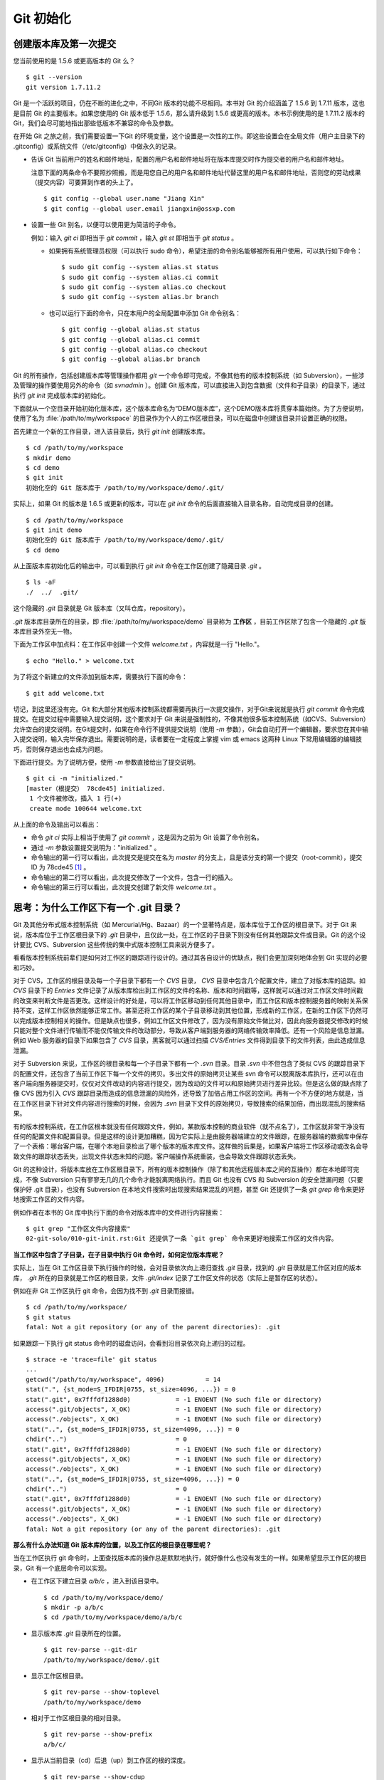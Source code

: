Git 初始化
**********

创建版本库及第一次提交
========================

您当前使用的是 1.5.6 或更高版本的 Git 么？

::

  $ git --version
  git version 1.7.11.2

Git 是一个活跃的项目，仍在不断的进化之中，不同Git 版本的功能不尽相同。本书对 Git 的介绍涵盖了 1.5.6 到 1.7.11 版本，这也是目前 Git 的主要版本。如果您使用的 Git 版本低于 1.5.6，那么请升级到 1.5.6 或更高的版本。本书示例使用的是 1.7.11.2 版本的 Git，我们会尽可能地指出那些低版本不兼容的命令及参数。

在开始 Git 之旅之前，我们需要设置一下Git 的环境变量，这个设置是一次性的工作。即这些设置会在全局文件（用户主目录下的 .gitconfig）或系统文件（/etc/gitconfig）中做永久的记录。

* 告诉 Git 当前用户的姓名和邮件地址，配置的用户名和邮件地址将在版本库提交时作为提交者的用户名和邮件地址。

  注意下面的两条命令不要照抄照搬，而是用您自己的用户名和邮件地址代替这里的用户名和邮件地址，否则您的劳动成果（提交内容）可要算到作者的头上了。

  ::

    $ git config --global user.name "Jiang Xin"
    $ git config --global user.email jiangxin@ossxp.com

* 设置一些 Git 别名，以便可以使用更为简洁的子命令。

  例如：输入 `git ci` 即相当于 `git commit` ，输入 `git st` 即相当于 `git status` 。

  - 如果拥有系统管理员权限（可以执行 sudo 命令），希望注册的命令别名能够被所有用户使用，可以执行如下命令：

    ::

      $ sudo git config --system alias.st status
      $ sudo git config --system alias.ci commit
      $ sudo git config --system alias.co checkout
      $ sudo git config --system alias.br branch

  - 也可以运行下面的命令，只在本用户的全局配置中添加 Git 命令别名：

    ::

      $ git config --global alias.st status
      $ git config --global alias.ci commit
      $ git config --global alias.co checkout
      $ git config --global alias.br branch

Git 的所有操作，包括创建版本库等管理操作都用 `git` 一个命令即可完成，不像其他有的版本控制系统（如 Subversion），一些涉及管理的操作要使用另外的命令（如 `svnadmin` ）。创建 Git 版本库，可以直接进入到包含数据（文件和子目录）的目录下，通过执行 `git init` 完成版本库的初始化。

下面就从一个空目录开始初始化版本库，这个版本库命名为“DEMO版本库”，这个DEMO版本库将贯穿本篇始终。为了方便说明，使用了名为 :file:`/path/to/my/workspace` 的目录作为个人的工作区根目录，可以在磁盘中创建该目录并设置正确的权限。

首先建立一个新的工作目录，进入该目录后，执行 `git init` 创建版本库。

::

  $ cd /path/to/my/workspace
  $ mkdir demo
  $ cd demo
  $ git init
  初始化空的 Git 版本库于 /path/to/my/workspace/demo/.git/

实际上，如果 Git 的版本是 1.6.5 或更新的版本，可以在 `git init` 命令的后面直接输入目录名称，自动完成目录的创建。

:: 

  $ cd /path/to/my/workspace
  $ git init demo 
  初始化空的 Git 版本库于 /path/to/my/workspace/demo/.git/
  $ cd demo

从上面版本库初始化后的输出中，可以看到执行 `git init` 命令在工作区创建了隐藏目录 `.git` 。

::

  $ ls -aF
  ./  ../  .git/

这个隐藏的 `.git` 目录就是 Git 版本库（又叫仓库，repository）。

`.git` 版本库目录所在的目录，即 :file:`/path/to/my/workspace/demo` 目录称为 **工作区** ，目前工作区除了包含一个隐藏的 `.git` 版本库目录外空无一物。

下面为工作区中加点料：在工作区中创建一个文件 `welcome.txt` ，内容就是一行 "Hello."。

::

  $ echo "Hello." > welcome.txt

为了将这个新建立的文件添加到版本库，需要执行下面的命令：

::

  $ git add welcome.txt

切记，到这里还没有完。Git 和大部分其他版本控制系统都需要再执行一次提交操作，对于Git来说就是执行 `git commit` 命令完成提交。在提交过程中需要输入提交说明，这个要求对于 Git 来说是强制性的，不像其他很多版本控制系统（如CVS、Subversion）允许空白的提交说明。在Git提交时，如果在命令行不提供提交说明（使用 `-m` 参数），Git会自动打开一个编辑器，要求您在其中输入提交说明，输入完毕保存退出。需要说明的是，读者要在一定程度上掌握 vim 或 emacs 这两种 Linux 下常用编辑器的编辑技巧，否则保存退出也会成为问题。

下面进行提交。为了说明方便，使用 `-m` 参数直接给出了提交说明。

::

  $ git ci -m "initialized."
  [master（根提交） 78cde45] initialized.
   1 个文件被修改，插入 1 行(+)
   create mode 100644 welcome.txt


从上面的命令及输出可以看出：

* 命令 `git ci` 实际上相当于使用了 `git commit` ，这是因为之前为 Git 设置了命令别名。
* 通过 `-m` 参数设置提交说明为："initialized." 。
* 命令输出的第一行可以看出，此次提交是提交在名为 `master` 的分支上，且是该分支的第一个提交（root-commit），提交 ID 为 78cde45 [#]_ 。
* 命令输出的第二行可以看出，此次提交修改了一个文件，包含一行的插入。
* 命令输出的第三行可以看出，此次提交创建了新文件 `welcome.txt` 。

思考：为什么工作区下有一个 .git 目录？
======================================

Git 及其他分布式版本控制系统（如 Mercurial/Hg、Bazaar）的一个显著特点是，版本库位于工作区的根目录下。对于 Git 来说，版本库位于工作区根目录下的 `.git` 目录中，且仅此一处，在工作区的子目录下则没有任何其他跟踪文件或目录。Git 的这个设计要比 CVS、Subversion 这些传统的集中式版本控制工具来说方便多了。

看看版本控制系统前辈们是如何对工作区的跟踪进行设计的。通过其各自设计的优缺点，我们会更加深刻地体会到 Git 实现的必要和巧妙。

对于 CVS，工作区的根目录及每一个子目录下都有一个 `CVS` 目录， `CVS` 目录中包含几个配置文件，建立了对版本库的追踪。如 `CVS` 目录下的 `Entries` 文件记录了从版本库检出到工作区的文件的名称、版本和时间戳等，这样就可以通过对工作区文件时间戳的改变来判断文件是否更改。这样设计的好处是，可以将工作区移动到任何其他目录中，而工作区和版本控制服务器的映射关系保持不变，这样工作区依然能够正常工作。甚至还将工作区的某个子目录移动到其他位置，形成新的工作区，在新的工作区下仍然可以完成版本控制相关的操作。但是缺点也很多，例如工作区文件修改了，因为没有原始文件做比对，因此向服务器提交修改的时候只能对整个文件进行传输而不能仅传输文件的改动部分，导致从客户端到服务器的网络传输效率降低。还有一个风险是信息泄漏。例如 Web 服务器的目录下如果包含了 `CVS` 目录，黑客就可以通过扫描 `CVS/Entries` 文件得到目录下的文件列表，由此造成信息泄漏。

对于 Subversion 来说，工作区的根目录和每一个子目录下都有一个 `.svn` 目录。目录 `.svn` 中不但包含了类似 CVS 的跟踪目录下的配置文件，还包含了当前工作区下每一个文件的拷贝。多出文件的原始拷贝让某些 svn 命令可以脱离版本库执行，还可以在由客户端向服务器提交时，仅仅对文件改动的内容进行提交，因为改动的文件可以和原始拷贝进行差异比较。但是这么做的缺点除了像 CVS 因为引入 `CVS` 跟踪目录而造成的信息泄漏的风险外，还导致了加倍占用工作区的空间。再有一个不方便的地方就是，当在工作区目录下针对文件内容进行搜索的时候，会因为 `.svn` 目录下文件的原始拷贝，导致搜索的结果加倍，而出现混乱的搜索结果。

有的版本控制系统，在工作区根本就没有任何跟踪文件，例如，某款版本控制的商业软件（就不点名了），工作区就非常干净没有任何的配置文件和配置目录。但是这样的设计更加糟糕，因为它实际上是由服务器端建立的文件跟踪，在服务器端的数据库中保存了一个表格：哪台客户端，在哪个本地目录检出了哪个版本的版本库文件。这样做的后果是，如果客户端将工作区移动或改名会导致文件的跟踪状态丢失，出现文件状态未知的问题。客户端操作系统重装，也会导致文件跟踪状态丢失。

Git 的这种设计，将版本库放在工作区根目录下，所有的版本控制操作（除了和其他远程版本库之间的互操作）都在本地即可完成，不像 Subversion 只有寥寥无几的几个命令才能脱离网络执行。而且 Git 也没有 CVS 和 Subversion 的安全泄漏问题（只要保护好 .git 目录），也没有 Subversion 在本地文件搜索时出现搜索结果混乱的问题，甚至
Git 还提供了一条 `git grep` 命令来更好地搜索工作区的文件内容。

例如作者在本书的 Git 库中执行下面的命令对版本库中的文件进行内容搜索：

::

  $ git grep "工作区文件内容搜索"
  02-git-solo/010-git-init.rst:Git 还提供了一条 `git grep` 命令来更好地搜索工作区的文件内容。

**当工作区中包含了子目录，在子目录中执行 Git 命令时，如何定位版本库呢？**

实际上，当在 Git 工作区目录下执行操作的时候，会对目录依次向上递归查找 `.git` 目录，找到的 `.git` 目录就是工作区对应的版本库， `.git` 所在的目录就是工作区的根目录，文件 `.git/index` 记录了工作区文件的状态（实际上是暂存区的状态）。

例如在非 Git 工作区执行 git 命令，会因为找不到 `.git` 目录而报错。

::

  $ cd /path/to/my/workspace/
  $ git status
  fatal: Not a git repository (or any of the parent directories): .git

如果跟踪一下执行 git status 命令时的磁盘访问，会看到沿目录依次向上递归的过程。

::

  $ strace -e 'trace=file' git status
  ...
  getcwd("/path/to/my/workspace", 4096)           = 14
  stat(".", {st_mode=S_IFDIR|0755, st_size=4096, ...}) = 0
  stat(".git", 0x7fffdf1288d0)            = -1 ENOENT (No such file or directory)
  access(".git/objects", X_OK)            = -1 ENOENT (No such file or directory)
  access("./objects", X_OK)               = -1 ENOENT (No such file or directory)
  stat("..", {st_mode=S_IFDIR|0755, st_size=4096, ...}) = 0
  chdir("..")                             = 0
  stat(".git", 0x7fffdf1288d0)            = -1 ENOENT (No such file or directory)
  access(".git/objects", X_OK)            = -1 ENOENT (No such file or directory)
  access("./objects", X_OK)               = -1 ENOENT (No such file or directory)
  stat("..", {st_mode=S_IFDIR|0755, st_size=4096, ...}) = 0
  chdir("..")                             = 0
  stat(".git", 0x7fffdf1288d0)            = -1 ENOENT (No such file or directory)
  access(".git/objects", X_OK)            = -1 ENOENT (No such file or directory)
  access("./objects", X_OK)               = -1 ENOENT (No such file or directory)
  fatal: Not a git repository (or any of the parent directories): .git

**那么有什么办法知道 Git 版本库的位置，以及工作区的根目录在哪里呢？**

当在工作区执行 git 命令时，上面查找版本库的操作总是默默地执行，就好像什么也没有发生的一样。如果希望显示工作区的根目录，Git 有一个底层命令可以实现。

* 在工作区下建立目录 `a/b/c` ，进入到该目录中。

  ::

    $ cd /path/to/my/workspace/demo/
    $ mkdir -p a/b/c
    $ cd /path/to/my/workspace/demo/a/b/c

* 显示版本库 `.git` 目录所在的位置。

  ::

    $ git rev-parse --git-dir
    /path/to/my/workspace/demo/.git

* 显示工作区根目录。

  ::

    $ git rev-parse --show-toplevel
    /path/to/my/workspace/demo

* 相对于工作区根目录的相对目录。

  ::

    $ git rev-parse --show-prefix
    a/b/c/

* 显示从当前目录（cd）后退（up）到工作区的根的深度。

  ::

    $ git rev-parse --show-cdup
    ../../../


**把版本库 .git 目录放在工作区，是不是太不安全了？**

从存储安全的角度上来讲，将版本库放在工作区目录下，有点“把鸡蛋装在一个篮子里”的味道。如果忘记了工作区中还有版本库，直接从工作区的根执行目录删除就会连版本库一并删除，这个风险的确是蛮高的。将版本库和工作区拆开似乎更加安全，但是不要忘了之前的讨论，将版本库和工作区拆开，就要引入其他机制以便实现版本库对工作区的追踪。

Git 克隆可以降低因为版本库和工作区混杂在一起导致的版本库被破坏的风险。可以通过克隆版本库，在本机另外的磁盘/目录中建立 Git 克隆，并在工作区有改动提交时，手动或自动地执行向克隆版本库的推送（git push）操作。如果使用网络协议，还可以实现在其他机器上建立克隆，这样就更安全了（双机备份）。对于使用 Git 做版本控制的团队，每个人都是一个备份，因此团队开发中的 Git 版本库更安全，管理员甚至根本无须顾虑版本库存储安全问题。

思考：git config 命令参数的区别？
========================================================

在之前出现的 `git config` 命令，有的使用了 `--global` 参数，有的使用了 `--system` 参数，这两个参数有什么区别么？执行下面的命令，您就明白 `git config` 命令实际操作的文件了。

* 执行下面的命令，将打开 :file:`/path/to/my/workspace/demo/.git/config` 文件进行编辑。

  ::

    $ cd /path/to/my/workspace/demo/
    $ git config -e 

* 执行下面的命令，将打开 :file:`/home/jiangxin/.gitconfig` （用户主目录下的 .gitconfig 文件）全局配置文件进行编辑。

  ::

    $ git config -e --global

* 执行下面的命令，将打开 :file:`/etc/gitconfig` 系统级配置文件进行编辑。

  如果 Git 安装在 /usr/local/bin 下，这个系统级的配置文件也可能是在 "/usr/local/etc/gitconfig" 。

  ::

    $ git config -e --system

Git 的三个配置文件分别是版本库级别的配置文件、全局配置文件（用户主目录下）和系统级配置文件（/etc 目录下）。其中版本库级别配置文件的优先级最高，全局配置文件其次，系统级配置文件优先级最低。这样的优先级设置就可以让版本库 .git 目录下的 config 文件中的配置可以覆盖用户主目录下的 Git 环境配置。而用户主目录下的配置也可以覆盖系统的 Git 配置文件。

执行前面的三个 `git config` 命令，会看到这三个级别配置文件的格式和内容，原来 Git 配置文件采用的是 INI 文件格式。示例如下：

::

  $ cat /path/to/my/workspace/demo/.git/config 
  [core]
          repositoryformatversion = 0
          filemode = true
          bare = false
          logallrefupdates = true

命令 `git config` 可以用于读取和更改 INI 配置文件的内容。使用命令 `git config <section>.<key>` ，来读取 INI 配置文件中某个配置的键值。例如读取 `[core]` 小节的 `bare` 的属性值，可以用如下命令：

::

  $ git config core.bare
  false

如果想更改或设置 INI 文件中某个属性的值也非常简单，命令格式是： `git config <section>.<key> <value>` 。可以用如下操作：

::

  $ git config a.b something
  $ git config x.y.z others

如果打开 .git/config 文件，会看到如下内容：

::

  [a]
          b = something

  [x "y"]
          z = others

对于类似 `[x "y"]` 一样的配置小节，会在本书第三篇介绍远程版本库的章节中经常遇到。

从上面的介绍中，可以看到使用 `git config` 命令可以非常方便的操作 INI 文件，实际上可以用 `git config` 命令操作任何其他的 INI 文件。

* 向配置文件 `test.ini` 中添加配置。

  ::

    $ GIT_CONFIG=test.ini git config a.b.c.d "hello, world"

* 从配置文件 `test.ini` 中读取配置。

  ::

    $ GIT_CONFIG=test.ini git config a.b.c.d
    hello, world

后面介绍的 git-svn 软件，就使用这个技术读写 git-svn 专有的配置文件。


思考：是谁完成的提交？
=======================

在本章的一开始，先为 Git 设置了 `user.name` 和 `user.email` 全局环境变量，如果不设置会有什么结果呢？

执行下面的命令，删除 Git 全局配置文件中关于 `user.name` 和 `user.email` 的设置：

::

  $ git config --unset --global user.name
  $ git config --unset --global user.email


这下关于用户姓名和邮件的设置都被清空了，执行下面的命令将看不到输出。

::

  $ git config user.name
  $ git config user.email

下面再尝试进行一次提交，看看提交的过程会有什么不同，以及提交之后显示的提交者是谁？

在下面的命令中使用了 `--allow-empty` 参数，这是因为没有对工作区的文件进行任何修改，Git 默认不会执行提交，使用了 `--allow-empty` 参数后，允许执行空白提交。

::

  $ cd /path/to/my/workspace/demo
  $ git commit --allow-empty -m "who does commit?"
  [master 252dc53] who does commit?
   Committer: JiangXin <jiangxin@hp.moon.ossxp.com>
  Your name and email address were configured automatically based
  on your username and hostname. Please check that they are accurate.
  You can suppress this message by setting them explicitly:

      git config --global user.name "Your Name"
      git config --global user.email you@example.com

  If the identity used for this commit is wrong, you can fix it with:

      git commit --amend --author='Your Name <you@example.com>'

喔，因为没有设置 `user.name` 和 `user.email` 变量，提交输出乱的一塌糊涂。仔细看看上面执行 `git commit` 命令的输出，原来 Git 提供了详细的帮助指引来告诉如何设置必需的变量，以及如何修改之前提交中出现的错误的提交者信息。

看看此时版本库的提交日志，会看到有两次提交。

注意：下面的输出和您的输出肯定会有所不同，一个是提交时间会不一样，再有就是由40位十六进制数字组成的提交ID也不可能一样，甚至本书中凡是您亲自完成的提交，相关的40位魔幻般的数字ID都会不一样（原因会在后面的章节看到）。因此凡是涉及数字ID和作者示例不一致的时候，以读者自己的数字ID为准，作者提供的仅是示例和参考，切记切记。

::

  $ git log --pretty=fuller
  commit 252dc539b5b5f9683edd54849c8e0a246e88979c
  Author:     JiangXin <jiangxin@hp.moon.ossxp.com>
  AuthorDate: Mon Nov 29 10:39:35 2010 +0800
  Commit:     JiangXin <jiangxin@hp.moon.ossxp.com>
  CommitDate: Mon Nov 29 10:39:35 2010 +0800

      who does commit?

  commit 9e8a761ff9dd343a1380032884f488a2422c495a
  Author:     Jiang Xin <jiangxin@ossxp.com>
  AuthorDate: Sun Nov 28 12:48:26 2010 +0800
  Commit:     Jiang Xin <jiangxin@ossxp.com>
  CommitDate: Sun Nov 28 12:48:26 2010 +0800

      initialized.

最早的提交（下面的提交），提交者的信息是由之前设置的环境变量 `user.name` 和 `user.email` 给出的。而最新的提交（上面第一个提交）因为删除了 `user.name` 和 `user.email` ，提交时 Git 对提交者的用户名和邮件地址做了大胆的猜测，这个猜测可能是错的。

为了保证提交时提交者和作者信息的正确性，重新恢复 `user.name` 和 `user.email` 的设置。记住不要照抄照搬下面的命令，请使用您自己的用户名和邮件地址。

::

  $ git config --global user.name "Jiang Xin"
  $ git config --global user.email jiangxin@ossxp.com


然后执行下面的命令，重新修改最新的提交，改正作者和提交者的错误信息。

::

  $ git commit --amend --allow-empty --reset-author

说明：

* 参数 `--amend` 是对刚刚的提交进行修补，这样就可以改正前面错误的提交（用户信息错误），而不会产生另外的新提交。
* 参数 `--allow-empty` 是因为要进行修补的提交实际上是一个空白提交，Git 默认不允许空白提交。
* 参数 `--reset-author` 的含义是将 Author（提交者）的 ID 重置，否则只会影响最新的 Commit（提交者）的 ID。这条命令也会重置 `AuthorDate` 信息。

通过日志，可以看到最新提交的作者和提交者的信息已经改正了。

::

  $ git log --pretty=fuller
  commit a0c641e92b10d8bcca1ed1bf84ca80340fdefee6
  Author:     Jiang Xin <jiangxin@ossxp.com>
  AuthorDate: Mon Nov 29 11:00:06 2010 +0800
  Commit:     Jiang Xin <jiangxin@ossxp.com>
  CommitDate: Mon Nov 29 11:00:06 2010 +0800

      who does commit?

  commit 9e8a761ff9dd343a1380032884f488a2422c495a
  Author:     Jiang Xin <jiangxin@ossxp.com>
  AuthorDate: Sun Nov 28 12:48:26 2010 +0800
  Commit:     Jiang Xin <jiangxin@ossxp.com>
  CommitDate: Sun Nov 28 12:48:26 2010 +0800

      initialized.

思考：随意设置提交者姓名，是否太不安全？
============================================

使用过 CVS、Subversion 等集中式版本控制系统的用户会知道，每次提交的时候须要认证，认证成功后，登录ID就作为提交者ID出现在版本库的提交日志中。很显然，对于 CVS 或 Subversion 这样的版本控制系统，很难冒充他人提交。那么像 Git 这样的分布式版本控制系统，可以随心所欲的设定提交者，这似乎太不安全了。

Git 可以随意设置提交的用户名和邮件地址信息，这是分布式版本控制系统的特性使然，每个人都是自己版本库的主人，很难也没有必要进行身份认证从而使用经过认证的用户名作为提交的用户名。

在进行“独奏”的时候，还要为自己强制加上一个“指纹识别”实在是太没有必要了。但是团队合作时授权就成为必需了。不过一般来说，设置的 Git 服务器只会在个人向服务器版本库执行推送操作（推送其本地提交）的时候进行身份认证，并不对所推送的提交本身所包含的用户名作出检查。但 Android 项目是个例外。

Android 项目为了更好的使用 Git 实现对代码的集中管理，开发了一套叫做 Gerrit 的审核服务器来管理 Git 提交，对提交者的邮件地址进行审核。例如下面的示例中在向 Gerrit 服务器推送的时候，提交中的提交者邮件地址为 `jiangxin@ossxp.com` ，但是在 Gerrit 中注册用户时使用的邮件地址为 `jiangxin@moon.ossxp.com` 。因为两者不匹配，从而导致推送失败。

::

  $ git push origin master
  Counting objects: 3, done.
  Writing objects: 100% (3/3), 222 bytes, done.
  Total 3 (delta 0), reused 0 (delta 0)
  To ssh://localhost:29418/new/project.git
   ! [remote rejected] master -> master (you are not committer jiangxin@ossxp.com)
  error: failed to push some refs to 'ssh://localhost:29418/new/project.git'

即使没有使用类似 Gerrit 的服务，作为提交者也不应该随意改变 `user.name` 和 `user.email` 的环境变量设置，因为当多人协同时这会给他人造成迷惑，也会给一些项目管理软件造成麻烦。

例如 Redmine 是一款实现需求管理和缺陷跟踪的项目管理软件，可以和 Git 版本库实现整合。Git 的提交可以直接关闭 Redmine 上的 Bug，还有 Git 的提交可以反映出项目成员的工作进度。Redmine 中的用户（项目成员）是用一个ID做标识，而Git的提交者则用一个包含用户名和邮件地址的字符串，如何将 Redmine 的用户和 Git 提交者相关联呢？Redmine 提供了一个配置界面用于设置二者之间的关系，如图4-1所示。

  .. figure:: /images/git-solo/redmine-user-config.png
     :scale: 70

     图 4‑1：Redmine中用户ID和Git提交者关联
 
显然如果在 Git 提交时随意变更提交者的姓名和邮件地址，会破坏 Redmine 软件中设置好的用户对应关系。

思考：命令别名是干什么的？
==========================

在本章的一开始，通过对 `alias.ci` 等 Git 环境变量的设置，为 Git 设置了命令别名。命令别名可以帮助用户解决从其他版本控制系统迁移到 Git 后的使用习惯问题。像 CVS 和 Subversion 在提交的时候，一般习惯使用 `ci` （check in）子命令，在检出的时候则习惯使用 `co` （check out）子命令。如果 Git 不能提供对 `ci` 和 `co` 这类简洁命令的支持，对于拥有其他版本控制系统使用经验的用户来说，Git 的用户体检就会打折扣。幸好聪明的 Git 提供了别名机制，可以满足用户特殊的使用习惯。

本章前面列出的四条别名设置指令，创建的是最常用的几个 Git 别名。实际上别名还可以包含命令参数。例如下面的别名设置指令：

::

  $ git config --global alias.ci "commit -s"

如上设置后，当使用 `git ci` 命令提交的时候，会自动带上 `-s` 参数，这样会在提交的说明中自动添加上包含提交者姓名和邮件地址的签名标识，类似于 `Signed-off-by: User Name <email@address>` 。这对于一些项目（Git、Linux kernel、Android 等）来说是必要甚至是必须的。

不过在本书会尽量避免使用别名命令，以免由于读者因为尚未设置别名而造成学习上的困惑。

备份本章的工作成果
===================

执行下面的命令，算是对本章工作成果的备份。

::

  $ cd /path/to/my/workspace
  $ git clone demo demo-step-1
  Cloning into demo-step-1...
  done.

----


.. [#] 大家实际操作中看到的ID肯定和这里写的不一样，具体原因会在后面的“6.1 Git对象库探秘”一节中予以介绍。如果碰巧您的操作显示出了同样的 ID（78cde45），那么我建议您赶紧去买一张彩票。 ;)
